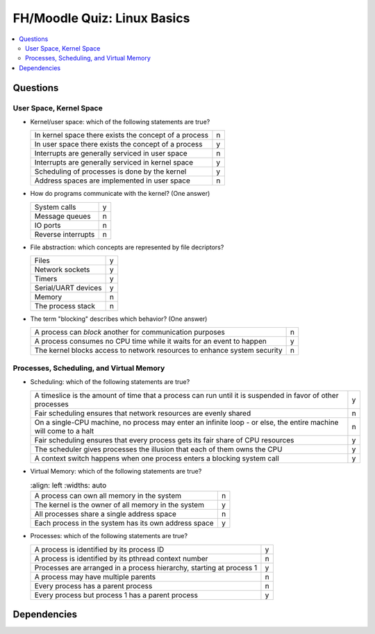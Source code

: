 .. ot-exercise:: linux.basics.intro.fh_moodle_quiz
   :dependencies: linux.basics.intro.overview,
		  linux.sysprog.blocking_io.blocking_io_file,
		  linux.basics.intro.demo_everything_is_a_file,
		  linux.basics.intro.process


FH/Moodle Quiz: Linux Basics
============================

.. contents::
   :local:

Questions
---------

User Space, Kernel Space
........................

* Kernel/user space: which of the following statements are true?

  .. list-table::
     :align: left
     :widths: auto

     * * In kernel space there exists the concept of a process
       * n
     * * In user space there exists the concept of a process
       * y
     * * Interrupts are generally serviced in user space
       * n
     * * Interrupts are generally serviced in kernel space
       * y
     * * Scheduling of processes is done by the kernel
       * y
     * * Address spaces are implemented in user space
       * n

* How do programs communicate with the kernel? (One answer)

  .. list-table::
     :align: left
     :widths: auto

     * * System calls
       * y
     * * Message queues
       * n
     * * IO ports
       * n
     * * Reverse interrupts
       * n

* File abstraction: which concepts are represented by file decriptors?
  
  .. list-table::
     :align: left
     :widths: auto

     * * Files
       * y
     * * Network sockets
       * y
     * * Timers
       * y
     * * Serial/UART devices
       * y
     * * Memory
       * n
     * * The process stack
       * n

* The term "blocking" describes which behavior? (One answer)

  .. list-table::
     :align: left
     :widths: auto

     * * A process can *block* another for communication purposes
       * n
     * * A process consumes no CPU time while it waits for an event to
         happen
       * y
     * * The kernel blocks access to network resources to enhance
         system security
       * n

Processes, Scheduling, and Virtual Memory
.........................................

* Scheduling: which of the following statements are true?

  .. list-table::
     :align: left
     :widths: auto

     * * A timeslice is the amount of time that a process can run
         until it is suspended in favor of other processes
       * y
     * * Fair scheduling ensures that network resources are evenly
         shared
       * n
     * * On a single-CPU machine, no process may enter an infinite
         loop - or else, the entire machine will come to a halt
       * n
     * * Fair scheduling ensures that every process gets its fair
         share of CPU resources
       * y
     * * The scheduler gives processes the illusion that each of them
         owns the CPU
       * y
     * * A context switch happens when one process enters a blocking
         system call
       * y

* Virtual Memory: which of the following statements are true?

  .. list-table::
     :align: left
     :widths: auto

    * * A process can own all memory in the system
      * n
    * * The kernel is the owner of all memory in the system
      * y
    * * All processes share a single address space
      * n
    * * Each process in the system has its own address space
      * y

* Processes: which of the following statements are true?

  .. list-table::
     :align: left
     :widths: auto

     * * A process is identified by its process ID
       * y
     * * A process is identified by its pthread context number
       * n
     * * Processes are arranged in a process hierarchy, starting at
         process 1
       * y
     * * A process may have multiple parents
       * n
     * * Every process has a parent process
       * n
     * * Every process but process 1 has a parent process
       * y

Dependencies
------------

.. ot-graph::
   :entries: linux.basics.intro.fh_moodle_quiz
